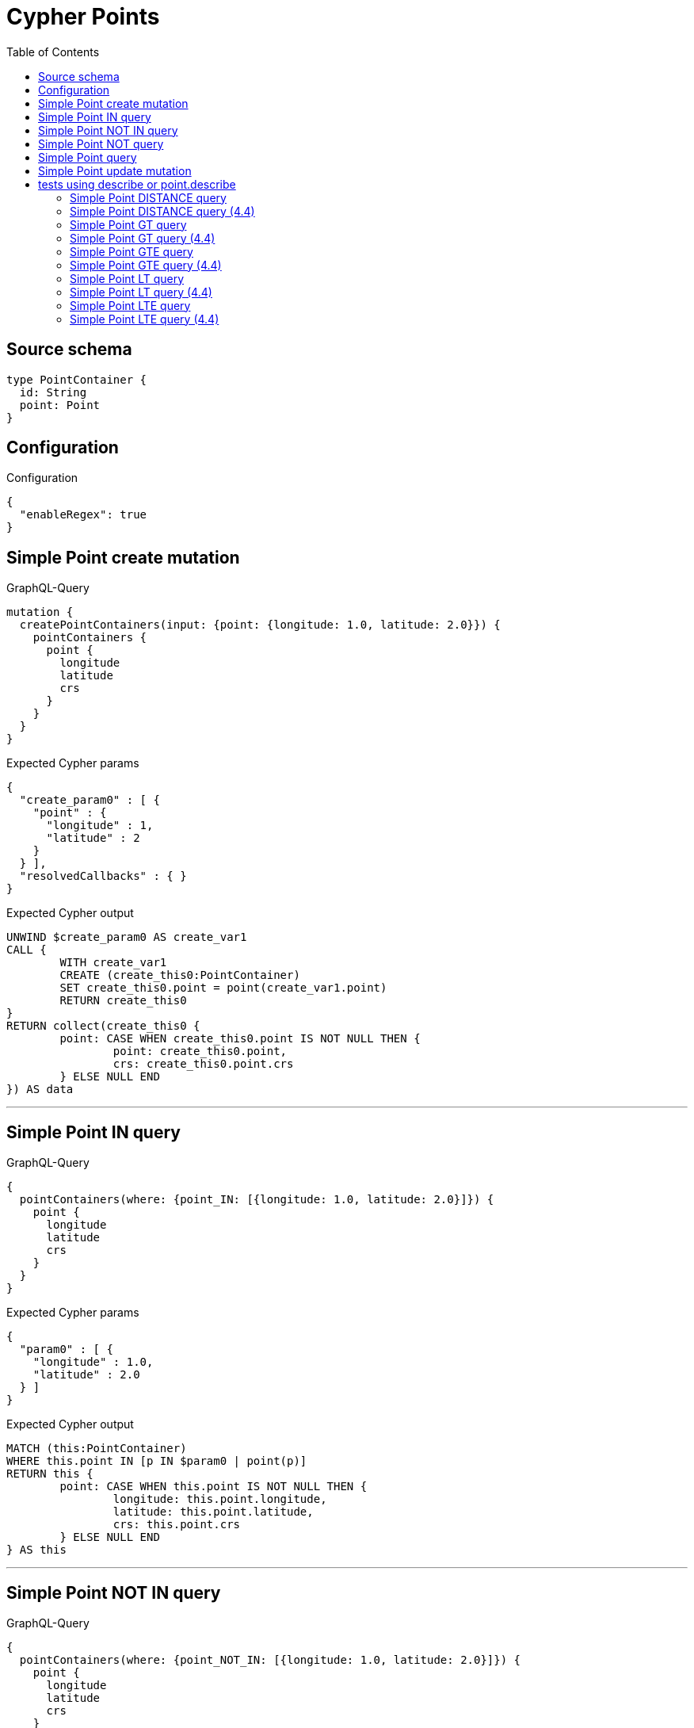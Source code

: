 :toc:

= Cypher Points

== Source schema

[source,graphql,schema=true]
----
type PointContainer {
  id: String
  point: Point
}
----

== Configuration

.Configuration
[source,json,schema-config=true]
----
{
  "enableRegex": true
}
----
== Simple Point create mutation

.GraphQL-Query
[source,graphql]
----
mutation {
  createPointContainers(input: {point: {longitude: 1.0, latitude: 2.0}}) {
    pointContainers {
      point {
        longitude
        latitude
        crs
      }
    }
  }
}
----

.Expected Cypher params
[source,json]
----
{
  "create_param0" : [ {
    "point" : {
      "longitude" : 1,
      "latitude" : 2
    }
  } ],
  "resolvedCallbacks" : { }
}
----

.Expected Cypher output
[source,cypher]
----
UNWIND $create_param0 AS create_var1
CALL {
	WITH create_var1
	CREATE (create_this0:PointContainer)
	SET create_this0.point = point(create_var1.point)
	RETURN create_this0
}
RETURN collect(create_this0 {
	point: CASE WHEN create_this0.point IS NOT NULL THEN {
		point: create_this0.point,
		crs: create_this0.point.crs
	} ELSE NULL END
}) AS data
----

'''

== Simple Point IN query

.GraphQL-Query
[source,graphql]
----
{
  pointContainers(where: {point_IN: [{longitude: 1.0, latitude: 2.0}]}) {
    point {
      longitude
      latitude
      crs
    }
  }
}
----

.Expected Cypher params
[source,json]
----
{
  "param0" : [ {
    "longitude" : 1.0,
    "latitude" : 2.0
  } ]
}
----

.Expected Cypher output
[source,cypher]
----
MATCH (this:PointContainer)
WHERE this.point IN [p IN $param0 | point(p)]
RETURN this {
	point: CASE WHEN this.point IS NOT NULL THEN {
		longitude: this.point.longitude,
		latitude: this.point.latitude,
		crs: this.point.crs
	} ELSE NULL END
} AS this
----

'''

== Simple Point NOT IN query

.GraphQL-Query
[source,graphql]
----
{
  pointContainers(where: {point_NOT_IN: [{longitude: 1.0, latitude: 2.0}]}) {
    point {
      longitude
      latitude
      crs
    }
  }
}
----

.Expected Cypher params
[source,json]
----
{
  "param0" : [ {
    "longitude" : 1.0,
    "latitude" : 2.0
  } ]
}
----

.Expected Cypher output
[source,cypher]
----
MATCH (this:PointContainer)
WHERE NOT (this.point IN [p IN $param0 | point(p)])
RETURN this {
	point: CASE WHEN this.point IS NOT NULL THEN {
		longitude: this.point.longitude,
		latitude: this.point.latitude,
		crs: this.point.crs
	} ELSE NULL END
} AS this
----

'''

== Simple Point NOT query

.GraphQL-Query
[source,graphql]
----
{
  pointContainers(where: {point_NOT: {longitude: 1.0, latitude: 2.0}}) {
    point {
      longitude
      latitude
    }
  }
}
----

.Expected Cypher params
[source,json]
----
{
  "param0" : {
    "longitude" : 1.0,
    "latitude" : 2.0
  }
}
----

.Expected Cypher output
[source,cypher]
----
MATCH (this:PointContainer)
WHERE NOT (this.point = point($param0))
RETURN this {
	point: CASE WHEN this.point IS NOT NULL THEN {
		longitude: this.point.longitude,
		latitude: this.point.latitude
	} ELSE NULL END
} AS this
----

'''

== Simple Point query

.GraphQL-Query
[source,graphql]
----
{
  pointContainers(where: {point: {longitude: 1.0, latitude: 2.0}}) {
    point {
      longitude
      latitude
      crs
    }
  }
}
----

.Expected Cypher params
[source,json]
----
{
  "param0" : {
    "longitude" : 1.0,
    "latitude" : 2.0
  }
}
----

.Expected Cypher output
[source,cypher]
----
MATCH (this:PointContainer)
WHERE this.point = point($param0)
RETURN this {
	point: CASE WHEN this.point IS NOT NULL THEN {
		longitude: this.point.longitude,
		latitude: this.point.latitude,
		crs: this.point.crs
	} ELSE NULL END
} AS this
----

'''

== Simple Point update mutation

.GraphQL-Query
[source,graphql]
----
mutation {
  updatePointContainers(
    where: {id: "id"}
    update: {point: {longitude: 1.0, latitude: 2.0}}
  ) {
    pointContainers {
      point {
        longitude
        latitude
        crs
      }
    }
  }
}
----

.Expected Cypher params
[source,json]
----
{
  "param0" : "id",
  "this_update_point" : {
    "longitude" : 1.0,
    "latitude" : 2.0
  }
}
----

.Expected Cypher output
[source,cypher]
----
MATCH (this:PointContainer)
WHERE this.id = $param0
SET this.point = point($this_update_point)
RETURN collect(DISTINCT this {
	point: CASE WHEN this.point IS NOT NULL THEN {
		longitude: this.point.longitude,
		latitude: this.point.latitude,
		crs: this.point.crs
	} ELSE NULL END
}) AS data
----

'''

== tests using describe or point.describe

=== Simple Point DISTANCE query

.Query Context
[source,json,query-config=true]
----
{
  "neo4jDialect": "DEFAULT"
}
----

.GraphQL-Query
[source,graphql]
----
{
  pointContainers(
    where: {point_DISTANCE: {point: {longitude: 1.1, latitude: 2.2}, distance: 3.3}}
  ) {
    point {
      longitude
      latitude
    }
  }
}
----

.Expected Cypher params
[source,json]
----
{
  "param0" : {
    "point" : {
      "longitude" : 1.1,
      "latitude" : 2.2
    },
    "distance" : 3.3
  }
}
----

.Expected Cypher output
[source,cypher]
----
MATCH (this:PointContainer)
WHERE distance(this.point, point($param0.point)) = $param0.distance
RETURN this {
	point: CASE WHEN this.point IS NOT NULL THEN {
		longitude: this.point.longitude,
		latitude: this.point.latitude
	} ELSE NULL END
} AS this
----

'''

=== Simple Point DISTANCE query (4.4)

.GraphQL-Query
[source,graphql]
----
{
  pointContainers(
    where: {point_DISTANCE: {point: {longitude: 1.1, latitude: 2.2}, distance: 3.3}}
  ) {
    point {
      longitude
      latitude
    }
  }
}
----

.Expected Cypher params
[source,json]
----
{
  "param0" : {
    "point" : {
      "longitude" : 1.1,
      "latitude" : 2.2
    },
    "distance" : 3.3
  }
}
----

.Expected Cypher output
[source,cypher]
----
MATCH (this:PointContainer)
WHERE point.distance(this.point, point($param0.point)) = $param0.distance
RETURN this {
	point: CASE WHEN this.point IS NOT NULL THEN {
		longitude: this.point.longitude,
		latitude: this.point.latitude
	} ELSE NULL END
} AS this
----

'''

=== Simple Point GT query

.Query Context
[source,json,query-config=true]
----
{
  "neo4jDialect": "DEFAULT"
}
----

.GraphQL-Query
[source,graphql]
----
{
  pointContainers(
    where: {point_GT: {point: {longitude: 1.1, latitude: 2.2}, distance: 3.3}}
  ) {
    point {
      longitude
      latitude
    }
  }
}
----

.Expected Cypher params
[source,json]
----
{
  "param0" : {
    "point" : {
      "longitude" : 1.1,
      "latitude" : 2.2
    },
    "distance" : 3.3
  }
}
----

.Expected Cypher output
[source,cypher]
----
MATCH (this:PointContainer)
WHERE distance(this.point, point($param0.point)) > $param0.distance
RETURN this {
	point: CASE WHEN this.point IS NOT NULL THEN {
		longitude: this.point.longitude,
		latitude: this.point.latitude
	} ELSE NULL END
} AS this
----

'''

=== Simple Point GT query (4.4)

.GraphQL-Query
[source,graphql]
----
{
  pointContainers(
    where: {point_GT: {point: {longitude: 1.1, latitude: 2.2}, distance: 3.3}}
  ) {
    point {
      longitude
      latitude
    }
  }
}
----

.Expected Cypher params
[source,json]
----
{
  "param0" : {
    "point" : {
      "longitude" : 1.1,
      "latitude" : 2.2
    },
    "distance" : 3.3
  }
}
----

.Expected Cypher output
[source,cypher]
----
MATCH (this:PointContainer)
WHERE point.distance(this.point, point($param0.point)) > $param0.distance
RETURN this {
	point: CASE WHEN this.point IS NOT NULL THEN {
		longitude: this.point.longitude,
		latitude: this.point.latitude
	} ELSE NULL END
} AS this
----

'''

=== Simple Point GTE query

.Query Context
[source,json,query-config=true]
----
{
  "neo4jDialect": "DEFAULT"
}
----

.GraphQL-Query
[source,graphql]
----
{
  pointContainers(
    where: {point_GTE: {point: {longitude: 1.1, latitude: 2.2}, distance: 3.3}}
  ) {
    point {
      longitude
      latitude
    }
  }
}
----

.Expected Cypher params
[source,json]
----
{
  "param0" : {
    "point" : {
      "longitude" : 1.1,
      "latitude" : 2.2
    },
    "distance" : 3.3
  }
}
----

.Expected Cypher output
[source,cypher]
----
MATCH (this:PointContainer)
WHERE distance(this.point, point($param0.point)) >= $param0.distance
RETURN this {
	point: CASE WHEN this.point IS NOT NULL THEN {
		longitude: this.point.longitude,
		latitude: this.point.latitude
	} ELSE NULL END
} AS this
----

'''

=== Simple Point GTE query (4.4)

.GraphQL-Query
[source,graphql]
----
{
  pointContainers(
    where: {point_GTE: {point: {longitude: 1.1, latitude: 2.2}, distance: 3.3}}
  ) {
    point {
      longitude
      latitude
    }
  }
}
----

.Expected Cypher params
[source,json]
----
{
  "param0" : {
    "point" : {
      "longitude" : 1.1,
      "latitude" : 2.2
    },
    "distance" : 3.3
  }
}
----

.Expected Cypher output
[source,cypher]
----
MATCH (this:PointContainer)
WHERE point.distance(this.point, point($param0.point)) >= $param0.distance
RETURN this {
	point: CASE WHEN this.point IS NOT NULL THEN {
		longitude: this.point.longitude,
		latitude: this.point.latitude
	} ELSE NULL END
} AS this
----

'''

=== Simple Point LT query

.Query Context
[source,json,query-config=true]
----
{
  "neo4jDialect": "DEFAULT"
}
----

.GraphQL-Query
[source,graphql]
----
{
  pointContainers(
    where: {point_LT: {point: {longitude: 1.1, latitude: 2.2}, distance: 3.3}}
  ) {
    point {
      longitude
      latitude
    }
  }
}
----

.Expected Cypher params
[source,json]
----
{
  "param0" : {
    "point" : {
      "longitude" : 1.1,
      "latitude" : 2.2
    },
    "distance" : 3.3
  }
}
----

.Expected Cypher output
[source,cypher]
----
MATCH (this:PointContainer)
WHERE distance(this.point, point($param0.point)) < $param0.distance
RETURN this {
	point: CASE WHEN this.point IS NOT NULL THEN {
		longitude: this.point.longitude,
		latitude: this.point.latitude
	} ELSE NULL END
} AS this
----

'''

=== Simple Point LT query (4.4)

.GraphQL-Query
[source,graphql]
----
{
  pointContainers(
    where: {point_LT: {point: {longitude: 1.1, latitude: 2.2}, distance: 3.3}}
  ) {
    point {
      longitude
      latitude
    }
  }
}
----

.Expected Cypher params
[source,json]
----
{
  "param0" : {
    "point" : {
      "longitude" : 1.1,
      "latitude" : 2.2
    },
    "distance" : 3.3
  }
}
----

.Expected Cypher output
[source,cypher]
----
MATCH (this:PointContainer)
WHERE point.distance(this.point, point($param0.point)) < $param0.distance
RETURN this {
	point: CASE WHEN this.point IS NOT NULL THEN {
		longitude: this.point.longitude,
		latitude: this.point.latitude
	} ELSE NULL END
} AS this
----

'''

=== Simple Point LTE query

.Query Context
[source,json,query-config=true]
----
{
  "neo4jDialect": "DEFAULT"
}
----

.GraphQL-Query
[source,graphql]
----
{
  pointContainers(
    where: {point_LTE: {point: {longitude: 1.1, latitude: 2.2}, distance: 3.3}}
  ) {
    point {
      longitude
      latitude
    }
  }
}
----

.Expected Cypher params
[source,json]
----
{
  "param0" : {
    "point" : {
      "longitude" : 1.1,
      "latitude" : 2.2
    },
    "distance" : 3.3
  }
}
----

.Expected Cypher output
[source,cypher]
----
MATCH (this:PointContainer)
WHERE distance(this.point, point($param0.point)) <= $param0.distance
RETURN this {
	point: CASE WHEN this.point IS NOT NULL THEN {
		longitude: this.point.longitude,
		latitude: this.point.latitude
	} ELSE NULL END
} AS this
----

'''

=== Simple Point LTE query (4.4)

.GraphQL-Query
[source,graphql]
----
{
  pointContainers(
    where: {point_LTE: {point: {longitude: 1.1, latitude: 2.2}, distance: 3.3}}
  ) {
    point {
      longitude
      latitude
    }
  }
}
----

.Expected Cypher params
[source,json]
----
{
  "param0" : {
    "point" : {
      "longitude" : 1.1,
      "latitude" : 2.2
    },
    "distance" : 3.3
  }
}
----

.Expected Cypher output
[source,cypher]
----
MATCH (this:PointContainer)
WHERE point.distance(this.point, point($param0.point)) <= $param0.distance
RETURN this {
	point: CASE WHEN this.point IS NOT NULL THEN {
		longitude: this.point.longitude,
		latitude: this.point.latitude
	} ELSE null END
} AS this
----

'''


